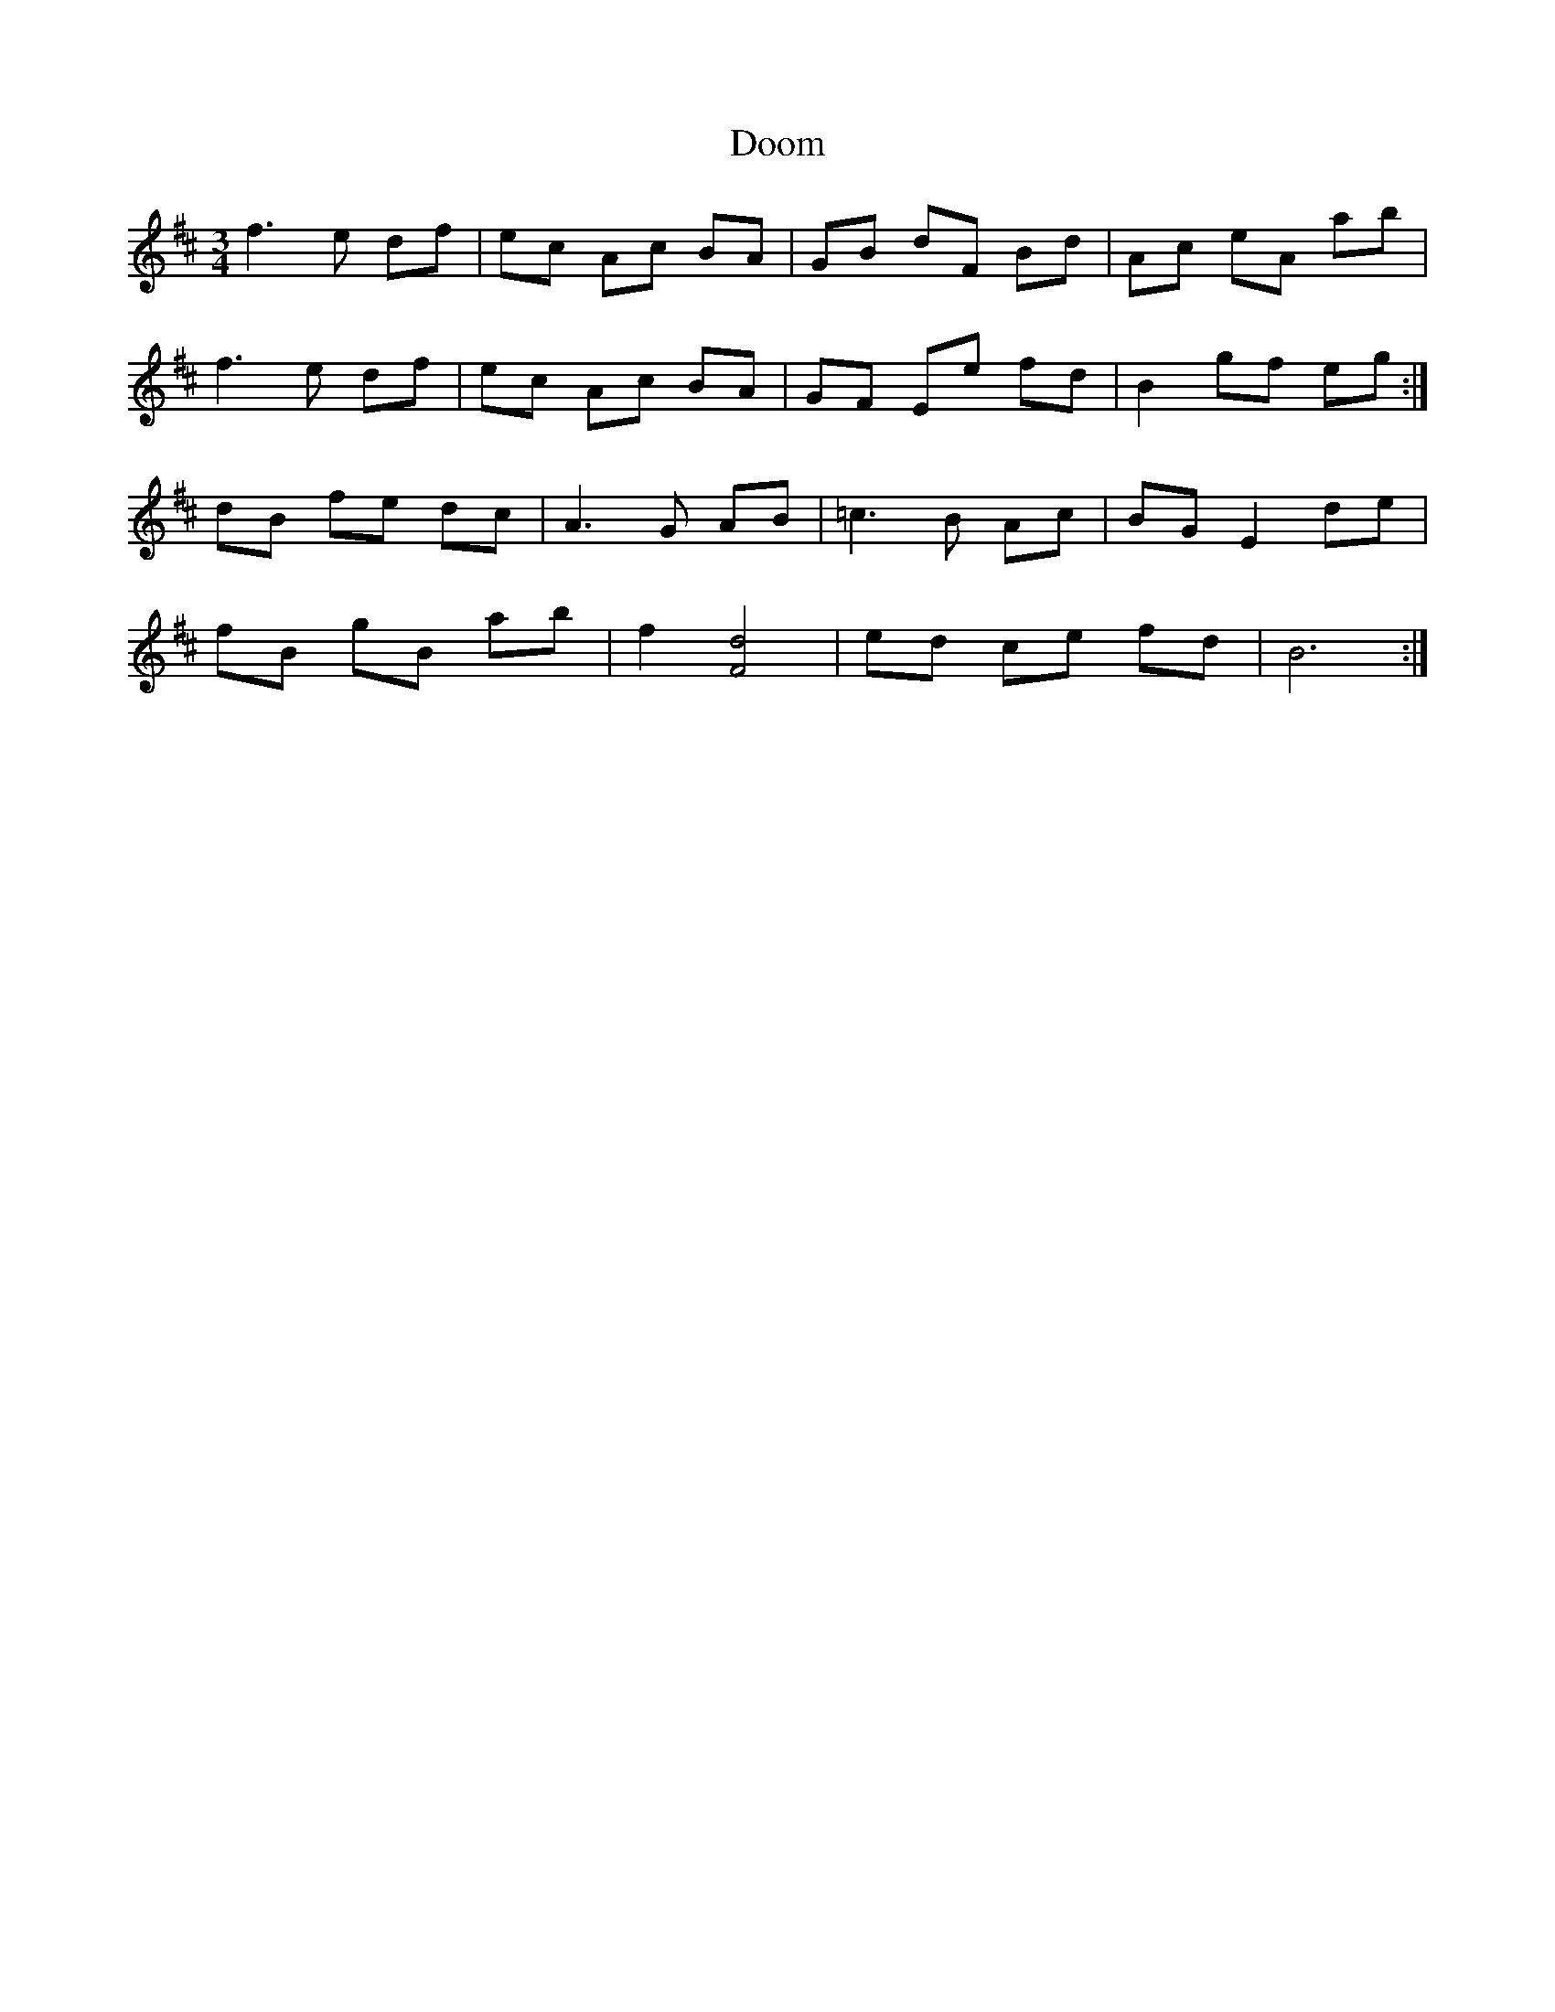 X: 10512
T: Doom
R: waltz
M: 3/4
K: Bminor
f3 e df|ec Ac BA|GB dF Bd|Ac eA ab|
f3 e df|ec Ac BA|GF Ee fd|B2 gf eg:|
dB fe dc|A3 G AB|=c3 B Ac|BG E2 de|
fB gB ab|f2[f,4d4]|ed ce fd|B6:|

